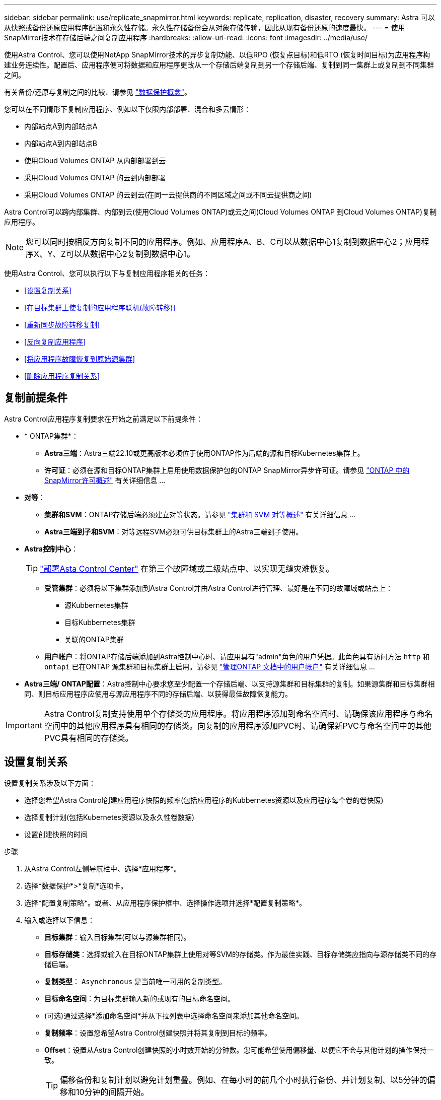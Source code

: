 ---
sidebar: sidebar 
permalink: use/replicate_snapmirror.html 
keywords: replicate, replication, disaster, recovery 
summary: Astra 可以从快照或备份还原应用程序配置和永久性存储。永久性存储备份会从对象存储传输，因此从现有备份还原的速度最快。 
---
= 使用SnapMirror技术在存储后端之间复制应用程序
:hardbreaks:
:allow-uri-read: 
:icons: font
:imagesdir: ../media/use/


[role="lead"]
使用Astra Control、您可以使用NetApp SnapMirror技术的异步复制功能、以低RPO (恢复点目标)和低RTO (恢复时间目标)为应用程序构建业务连续性。配置后、应用程序便可将数据和应用程序更改从一个存储后端复制到另一个存储后端、复制到同一集群上或复制到不同集群之间。

有关备份/还原与复制之间的比较、请参见 link:../concepts/data-protection.html["数据保护概念"]。

您可以在不同情形下复制应用程序、例如以下仅限内部部署、混合和多云情形：

* 内部站点A到内部站点A
* 内部站点A到内部站点B
* 使用Cloud Volumes ONTAP 从内部部署到云
* 采用Cloud Volumes ONTAP 的云到内部部署
* 采用Cloud Volumes ONTAP 的云到云(在同一云提供商的不同区域之间或不同云提供商之间)


Astra Control可以跨内部集群、内部到云(使用Cloud Volumes ONTAP)或云之间(Cloud Volumes ONTAP 到Cloud Volumes ONTAP)复制应用程序。


NOTE: 您可以同时按相反方向复制不同的应用程序。例如、应用程序A、B、C可以从数据中心1复制到数据中心2；应用程序X、Y、Z可以从数据中心2复制到数据中心1。

使用Astra Control、您可以执行以下与复制应用程序相关的任务：

* <<设置复制关系>>
* <<在目标集群上使复制的应用程序联机(故障转移)>>
* <<重新同步故障转移复制>>
* <<反向复制应用程序>>
* <<将应用程序故障恢复到原始源集群>>
* <<删除应用程序复制关系>>




== 复制前提条件

Astra Control应用程序复制要求在开始之前满足以下前提条件：

* * ONTAP集群*：
+
** *Astra三端*：Astra三端22.10或更高版本必须位于使用ONTAP作为后端的源和目标Kubernetes集群上。
** *许可证*：必须在源和目标ONTAP集群上启用使用数据保护包的ONTAP SnapMirror异步许可证。请参见 https://docs.netapp.com/us-en/ontap/data-protection/snapmirror-licensing-concept.html["ONTAP 中的SnapMirror许可概述"^] 有关详细信息 ...


* *对等*：
+
** *集群和SVM*：ONTAP存储后端必须建立对等状态。请参见 https://docs.netapp.com/us-en/ontap-sm-classic/peering/index.html["集群和 SVM 对等概述"^] 有关详细信息 ...
** *Astra三端到子和SVM*：对等远程SVM必须可供目标集群上的Astra三端到子使用。


* *Astra控制中心*：
+

TIP: link:../get-started/install_acc.html["部署Asta Control Center"^] 在第三个故障域或二级站点中、以实现无缝灾难恢复。

+
** *受管集群*：必须将以下集群添加到Astra Control并由Astra Control进行管理、最好是在不同的故障域或站点上：
+
*** 源Kubbernetes集群
*** 目标Kubbernetes集群
*** 关联的ONTAP集群


** *用户帐户*：将ONTAP存储后端添加到Astra控制中心时、请应用具有"admin"角色的用户凭据。此角色具有访问方法 `http` 和 `ontapi` 已在ONTAP 源集群和目标集群上启用。请参见 https://docs.netapp.com/us-en/ontap-sm-classic/online-help-96-97/concept_cluster_user_accounts.html#users-list["管理ONTAP 文档中的用户帐户"^] 有关详细信息 ...


* *Astra三端/ ONTAP配置*：Astra控制中心要求您至少配置一个存储后端、以支持源集群和目标集群的复制。如果源集群和目标集群相同、则目标应用程序应使用与源应用程序不同的存储后端、以获得最佳故障恢复能力。



IMPORTANT: Astra Control复制支持使用单个存储类的应用程序。将应用程序添加到命名空间时、请确保该应用程序与命名空间中的其他应用程序具有相同的存储类。向复制的应用程序添加PVC时、请确保新PVC与命名空间中的其他PVC具有相同的存储类。



== 设置复制关系

设置复制关系涉及以下方面：

* 选择您希望Astra Control创建应用程序快照的频率(包括应用程序的Kubbernetes资源以及应用程序每个卷的卷快照)
* 选择复制计划(包括Kubernetes资源以及永久性卷数据)
* 设置创建快照的时间


.步骤
. 从Astra Control左侧导航栏中、选择*应用程序*。
. 选择*数据保护*>*复制*选项卡。
. 选择*配置复制策略*。或者、从应用程序保护框中、选择操作选项并选择*配置复制策略*。
. 输入或选择以下信息：
+
** *目标集群*：输入目标集群(可以与源集群相同)。
** *目标存储类*：选择或输入在目标ONTAP集群上使用对等SVM的存储类。作为最佳实践、目标存储类应指向与源存储类不同的存储后端。
** *复制类型*： `Asynchronous` 是当前唯一可用的复制类型。
** *目标命名空间*：为目标集群输入新的或现有的目标命名空间。
** (可选)通过选择*添加命名空间*并从下拉列表中选择命名空间来添加其他命名空间。
** *复制频率*：设置您希望Astra Control创建快照并将其复制到目标的频率。
** *Offset*：设置从Astra Control创建快照的小时数开始的分钟数。您可能希望使用偏移量、以便它不会与其他计划的操作保持一致。
+

TIP: 偏移备份和复制计划以避免计划重叠。例如、在每小时的前几个小时执行备份、并计划复制、以5分钟的偏移和10分钟的间隔开始。



. 选择*下一步*、查看摘要、然后选择*保存*。
+

NOTE: 首先、在执行第一个计划之前、状态将显示"app-mirror"。

+
Asta Control创建用于复制的应用程序快照。

. 要查看应用程序快照状态，请选择*Applications*>*Snapshot选项卡。
+
快照名称使用的格式 `replication-schedule-<string>`。Asta Control会保留用于复制的最后一个快照。成功完成复制后、所有较早的复制快照都会被删除。



.结果
这将创建复制关系。

建立关系后、Astra Control将完成以下操作：

* 在目标上创建命名空间(如果不存在)
* 在目标命名空间上创建与源应用程序的PVC对应的PVC。
* 创建应用程序一致的初始快照。
* 使用初始快照为永久性卷建立SnapMirror关系。


"*数据保护*"页面显示复制关系的状态：
<Health status>|<Relationship life cycle state>

例如：normal | established.

在本主题末尾了解有关复制状态和状态的更多信息。



== 在目标集群上使复制的应用程序联机(故障转移)

使用Astra Control、您可以将复制的应用程序故障转移到目标集群。此操作步骤 将停止复制关系并使应用程序在目标集群上联机。如果应用程序正常运行、则此操作步骤 不会停止源集群上的应用程序。

.步骤
. 从Astra Control左侧导航栏中、选择*应用程序*。
. 选择*数据保护*>*复制*选项卡。
. 从操作菜单中，选择*故障转移*。
. 在故障转移页面中、查看相关信息并选择*故障转移*。


.结果
故障转移操作步骤后会执行以下操作：

* 此时将根据最新复制的快照启动目标应用程序。
* 源集群和应用程序(如果运行正常)不会停止、并且将继续运行。
* 复制状态将更改为"故障转移"、然后在完成后更改为"故障转移"。
* 根据故障转移时源应用程序上的计划、源应用程序的保护策略将复制到目标应用程序。
* 如果源应用程序启用了一个或多个还原后执行挂钩、则会为目标应用程序运行这些执行挂钩。
* Astra Control会在源集群和目标集群上显示应用程序及其各自的运行状况。




== 重新同步故障转移复制

重新同步操作将重新建立复制关系。您可以选择关系的源、以便在源或目标集群上保留数据。此操作将重新建立SnapMirror关系、以便按所选方向启动卷复制。

此过程会在重新建立复制之前停止新目标集群上的应用程序。


NOTE: 在重新同步过程中、生命周期状态将显示为"正在建立"。

.步骤
. 从Astra Control左侧导航栏中、选择*应用程序*。
. 选择*数据保护*>*复制*选项卡。
. 从操作菜单中，选择*Resync*。
. 在重新同步页面中、选择包含要保留的数据的源或目标应用程序实例。
+

CAUTION: 请仔细选择重新同步源、因为目标上的数据将被覆盖。

. 选择*重新同步*以继续。
. 键入"resync-"进行确认。
. 选择*是、重新同步*以完成。


.结果
* 复制页面将显示"正在建立"作为复制状态。
* Astra Control将停止新目标集群上的应用程序。
* Astra Control使用SnapMirror重新同步功能按选定方向重新建立永久性卷复制。
* 复制页面将显示已更新的关系。




== 反向复制应用程序

这是一项计划内操作、可将应用程序移至目标存储后端、同时继续复制回原始源存储后端。Asta Control会停止源应用程序并将数据复制到目标、然后再故障转移到目标应用程序。

在这种情况下、您将交换源和目标。

.步骤
. 从Astra Control左侧导航栏中、选择*应用程序*。
. 选择*数据保护*>*复制*选项卡。
. 从操作菜单中，选择*反向复制*。
. 在反向复制页面中、查看相关信息并选择*反向复制*以继续。


.结果
反向复制会执行以下操作：

* 系统会为原始源应用程序的Kubbernetes资源创建一个快照。
* 通过删除原始源应用程序的Kubernetes资源(保留PVC和PV)、可以正常停止原始源应用程序的Pod。
* 关闭Pod后、将为应用程序的卷创建快照并进行复制。
* SnapMirror关系将中断、从而使目标卷做好读/写准备。
* 此应用程序的Kubornetes资源将使用在初始源应用程序关闭后复制的卷数据从关闭前的快照中还原。
* 反向重新建立复制。




== 将应用程序故障恢复到原始源集群

使用Astra Control、您可以通过以下操作序列在故障转移操作后实现"故障恢复"。在此工作流中、Astra Control会在反转复制方向之前、将所有应用程序更改复制(重新同步)回原始源应用程序。

此过程从已完成故障转移到目标的关系开始、涉及以下步骤：

* 从故障转移状态开始。
* 重新同步此关系。
* 反转复制。


.步骤
. 从Astra Control左侧导航栏中、选择*应用程序*。
. 选择*数据保护*>*复制*选项卡。
. 从操作菜单中，选择*Resync*。
. 对于故障恢复操作、请选择故障转移应用程序作为重新同步操作的源(在故障转移后保留写入的任何数据)。
. 键入"resync-"进行确认。
. 选择*是、重新同步*以完成。
. 重新同步完成后、在"Data Protection">"Replication"选项卡中、从"Actions"菜单中选择*反向复制*。
. 在反向复制页面中、查看相关信息并选择*反向复制*。


.结果
这将合并"重新同步"和"反向关系"操作的结果、以便在复制恢复到原始目标集群的情况下使应用程序在原始源集群上联机。



== 删除应用程序复制关系

删除此关系会导致出现两个独立的应用程序、它们之间没有任何关系。

.步骤
. 从Astra Control左侧导航栏中、选择*应用程序*。
. 选择*数据保护*>*复制*选项卡。
. 从应用程序保护框或关系图中，选择*删除复制关系*。


.结果
删除复制关系后会执行以下操作：

* 如果已建立此关系、但此应用程序尚未在目标集群上联机(故障转移)、则Astra Control将保留初始化期间创建的PVC、在目标集群上保留一个"空"受管应用程序、并保留目标应用程序以保留可能已创建的任何备份。
* 如果应用程序已在目标集群上联机(故障转移)、则Astra Control会保留PVC和目标应用程序。源应用程序和目标应用程序现在被视为独立的应用程序。备份计划会同时保留在两个应用程序上、但不会彼此关联。 




== 复制关系运行状况和关系生命周期状态

Astra Control显示关系的运行状况以及复制关系的生命周期状态。



=== 复制关系运行状况

以下状态指示复制关系的运行状况：

* *正常*：关系正在建立或已建立、并且最近的快照已成功传输。
* *警告*：此关系正在进行故障转移或已进行故障转移(因此不再保护源应用程序)。
* * 严重 *
+
** 此关系正在建立或故障转移、上次协调尝试失败。
** 已建立此关系、上次尝试协调添加新PVC失败。
** 已建立此关系(因此已成功复制快照、并且可以进行故障转移)、但最近的快照失败或无法复制。






=== 复制生命周期状态

以下状态反映了复制生命周期的不同阶段：

* *正在建立*：正在创建新的复制关系。Astra Control会根据需要创建命名空间、在目标集群上的新卷上创建永久性卷声明(PVC)、并创建SnapMirror关系。此状态还可以指示复制正在重新同步或反转复制。
* *已建立*：存在复制关系。Astra Control会定期检查PVC是否可用、检查复制关系、定期创建应用程序快照并确定应用程序中的任何新源PVC。如果是、则Astra Control会创建资源以将其包括在复制中。
* *故障转移*：Asta Control会中断SnapMirror关系、并从上次成功复制的应用程序快照还原应用程序的Kubernetes资源。
* *故障转移*：Asta Control停止从源集群复制、使用目标上最新(成功)复制的应用程序快照、并还原Kubernetes资源。
* *正在重新同步*：Astra Control使用SnapMirror重新同步将重新同步源上的新数据重新同步到重新同步目标。此操作可能会根据同步方向覆盖目标上的某些数据。Astra Control会停止在目标命名空间上运行的应用程序、并删除Kubernetes应用程序。在重新同步过程中、状态将显示为正在建立。
* *正在反转*：是指在继续复制回原始源集群的同时将应用程序移动到目标集群的计划操作。Astra Control会停止源集群上的应用程序、将数据复制到目标、然后将应用程序故障转移到目标集群。在反向复制期间、状态显示为"正在 建立"。
* *正在删除*：
+
** 如果已建立复制关系、但尚未进行故障转移、则Astra Control会删除复制期间创建的PVC、并删除目标受管应用程序。
** 如果复制已失败、则Astra Control会保留PVC和目标应用程序。



